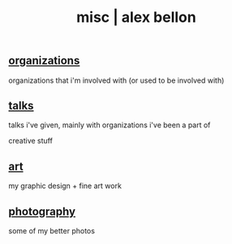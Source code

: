 #+TITLE: misc | alex bellon
#+OPTIONS: title:nil

#+HTML: <div id="misc" class="main">
#+HTML: <div class="contentBlock">

** [[./organizations][organizations]]
organizations that i'm involved with (or used to be involved with)
** [[./talks][talks]]
talks i've given, mainly with organizations i've been a part of

#+ATTR_HTML: :class divider
creative stuff

** [[./art][art]]
my graphic design + fine art work
** [[./photography][photography]]
some of my better photos

#+HTML: </div></div>
